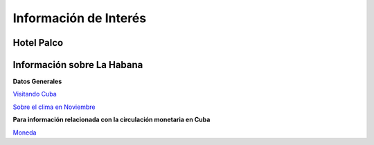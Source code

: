 ﻿######################
Información de Interés
######################



===========
Hotel Palco
===========

.. raw:: html

    <iframe src="https://www.google.com/maps/embed?pb=!1m18!1m12!1m3!1d40646.958578279904!2d-82.45570429266598!3d23.108374669530814!2m3!1f0!2f0!3f0!3m2!1i1024!2i768!4f13.1!3m3!1m2!1s0x88cd7138aa5a61f5%3A0x24a1807c284e6dff!2sPalco+Hotel!5e0!3m2!1ses!2scu!4v1466629161404" width="400" height="300" frameborder="0" style="border:0" allowfullscreen></iframe>`_



===========================
Información sobre La Habana
===========================

**Datos Generales**

`Visitando Cuba <http://www.visitarcuba.org/que-ver-en-la-habana>`_

`Sobre el clima en Noviembre <http://autenticacuba.com/es/clima/#axzz4CL68XaQA>`_

**Para información relacionada con la circulación monetaria en Cuba**

`Moneda <http://www.xe.com/es/currency/cuc-cuban-convertible-peso>`_




